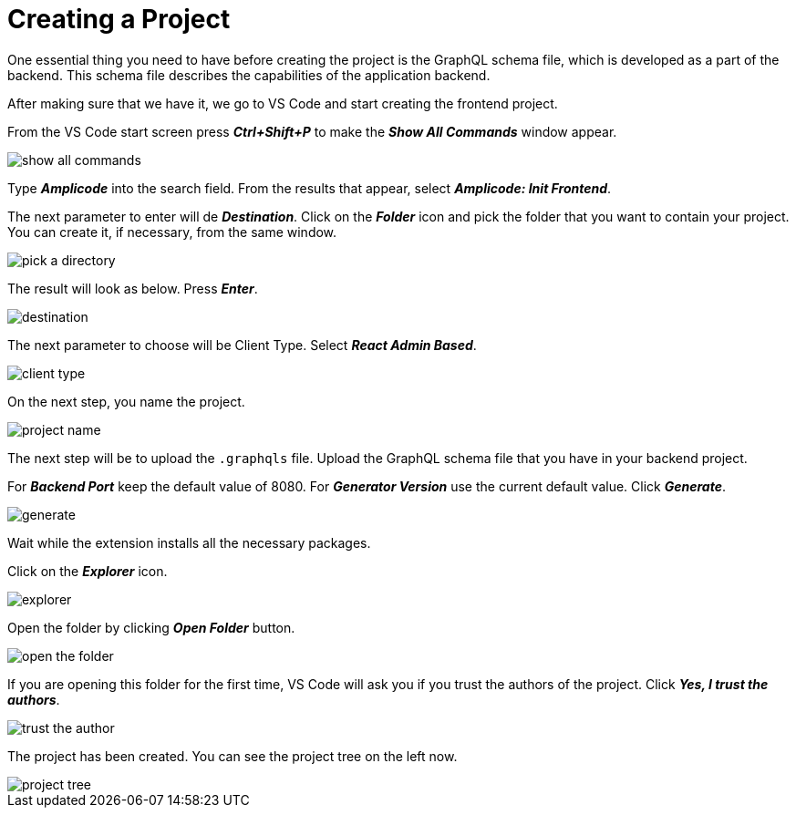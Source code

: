 = Creating a Project

One essential thing you need to have before creating the project is the GraphQL schema file, which is developed as a part of the backend. This schema file describes the capabilities of the application backend.

After making sure that we have it, we go to VS Code and start creating the frontend project.

From the VS Code start screen press *_Ctrl+Shift+P_* to make the *_Show All Commands_* window appear.

image::show-all-commands.png[align=center]

Type *_Amplicode_* into the search field. From the results that appear, select *_Amplicode: Init Frontend_*.

The next parameter to enter will de *_Destination_*. Click on the *_Folder_* icon and pick the folder that you want to contain your project. You can create it, if necessary, from the same window.

image::pick-a-directory.png[align=center]

The result will look as below. Press *_Enter_*.

image::destination.png[align=center]

The next parameter to choose will be Client Type. Select *_React Admin Based_*.

image::client-type.png[align=center]

On the next step, you name the project.

image::project-name.png[align=center]

The next step will be to upload the `.graphqls` file. Upload the GraphQL schema file that you have in your backend project.

For *_Backend Port_* keep the default value of 8080. For *_Generator Version_* use the current default value. Click *_Generate_*.

image::generate.png[align=center]

Wait while the extension installs all the necessary packages.

Click on the *_Explorer_* icon.

image::explorer.png[align=center]

Open the folder by clicking *_Open Folder_* button.

image::open-the-folder.png[align=center]

If you are opening this folder for the first time, VS Code will ask you if you trust the authors of the project. Click *_Yes, I trust the authors_*.

image::trust-the-author.png[align=center]

The project has been created. You can see the project tree on the left now.

image::project-tree.png[align=center]


